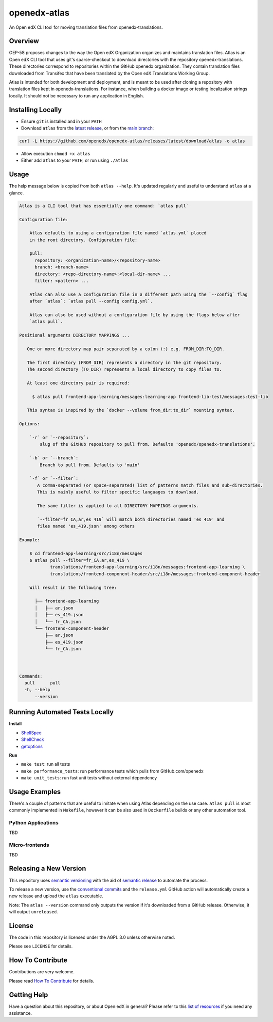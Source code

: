 openedx-atlas
#############

An Open edX CLI tool for moving translation files from openedx-translations.

Overview
--------

OEP-58 proposes changes to the way the Open edX Organization organizes and maintains
translation files. Atlas is an Open edX CLI tool that uses git's sparse-checkout to
download directories with the repository openedx-translations. These directories
correspond to repositories within the GitHub openedx organization. They contain
translation files downloaded from Transifex that have been translated by the Open edX
Translations Working Group.

Atlas is intended for both development and deployment, and is meant to be used after
cloning a repository with translation files kept in openedx-translations. For instance,
when building a docker image or testing localization strings locally. It should not be
necessary to run any application in English.

Installing Locally
------------------

* Ensure ``git`` is installed and in your ``PATH``
* Download ``atlas`` from the `latest release <https://github.com/openedx/openedx-atlas/releases/latest/>`_, or from the `main branch <https://github.com/openedx/openedx-atlas/blob/main/atlas>`_:

.. code:: sh

    curl -L https://github.com/openedx/openedx-atlas/releases/latest/download/atlas -o atlas

* Allow execution ``chmod +x atlas``
* Either add ``atlas`` to your ``PATH``, or run using ``./atlas``

Usage
-----

The help message below is copied from both ``atlas --help``. It's updated
regularly and useful to understand ``atlas`` at a glance.

.. code::

    Atlas is a CLI tool that has essentially one command: `atlas pull`

    Configuration file:

        Atlas defaults to using a configuration file named `atlas.yml` placed
        in the root directory. Configuration file:

        pull:
          repository: <organization-name>/<repository-name>
          branch: <branch-name>
          directory: <repo-directory-name>:<local-dir-name> ...
          filter: <pattern> ...

        Atlas can also use a configuration file in a different path using the `--config` flag
        after `atlas`: `atlas pull --config config.yml`.

        Atlas can also be used without a configuration file by using the flags below after
        `atlas pull`.

    Positional arguments DIRECTORY MAPPINGS ...

       One or more directory map pair separated by a colon (:) e.g. FROM_DIR:TO_DIR.

       The first directory (FROM_DIR) represents a directory in the git repository.
       The second directory (TO_DIR) represents a local directory to copy files to.

       At least one directory pair is required:

         $ atlas pull frontend-app-learning/messages:learning-app frontend-lib-test/messages:test-lib

       This syntax is inspired by the `docker --volume from_dir:to_dir` mounting syntax.

    Options:

        `-r` or `--repository`:
            slug of the GitHub repository to pull from. Defaults 'openedx/openedx-translations'.

        `-b` or `--branch`:
            Branch to pull from. Defaults to 'main'

        `-f` or `--filter`:
           A comma-separated (or space-separated) list of patterns match files and sub-directories.
           This is mainly useful to filter specific languages to download.

           The same filter is applied to all DIRECTORY MAPPINGS arguments.

           `--filter=fr_CA,ar,es_419` will match both directories named 'es_419' and
           files named 'es_419.json' among others

    Example:

        $ cd frontend-app-learning/src/i18n/messages
        $ atlas pull --filter=fr_CA,ar,es_419 \
                translations/frontend-app-learning/src/i18n/messages:frontend-app-learning \
                translations/frontend-component-header/src/i18n/messages:frontend-component-header

        Will result in the following tree:

          ├── frontend-app-learning
          │   ├── ar.json
          │   ├── es_419.json
          │   └── fr_CA.json
          └── frontend-component-header
              ├── ar.json
              ├── es_419.json
              └── fr_CA.json



    Commands:
      pull      pull
      -h, --help
          --version


Running Automated Tests Locally
-------------------------------

**Install**

* `ShellSpec <https://github.com/shellspec/shellspec#installation>`_
* `ShellCheck <https://github.com/koalaman/shellcheck#installing>`_
* `getoptions <https://github.com/ko1nksm/getoptions#installation>`_

**Run**

* ``make test``:  run all tests
* ``make performance_tests``:  run performance tests which pulls from GitHub.com/openedx
* ``make unit_tests``:  run fast unit tests without external dependency

Usage Examples
--------------

There's a couple of patterns that are useful to imitate when using Atlas
depending on the use case. ``atlas pull`` is most commonly implemented in
``Makefile``, however it can be also used in ``Dockerfile`` builds or any
other automation tool.

Python Applications
*******************

TBD


Micro-frontends
***************

TBD


Releasing a New Version
-----------------------
This repository uses `semantic versioning <https://semver.org/>`_ with the aid of
`semantic release <https://github.com/semantic-release/semantic-release/>`_ to automate the process.

To release a new version, use the `conventional commits <https://open-edx-proposals.readthedocs.io/en/latest/oep-0051-bp-conventional-commits.html>`_ and the ``release.yml`` GitHub action will
automatically create a new release and upload the ``atlas`` executable.

Note: The ``atlas --version`` command only outputs the version if it's downloaded from a GitHub release. Otherwise, it
will output ``unreleased``.

License
-------

The code in this repository is licensed under the AGPL 3.0 unless otherwise noted.

Please see ``LICENSE`` for details.

How To Contribute
-----------------

Contributions are very welcome.

Please read
`How To Contribute <https://openedx.atlassian.net/wiki/spaces/COMM/pages/941457737/How+to+start+contributing+to+the+Open+edX+code+base>`_
for details.

Getting Help
------------

Have a question about this repository, or about Open edX in general? Please refer to this
`list of resources`_ if you need any assistance.

.. _list of resources: https://open.edx.org/getting-help
